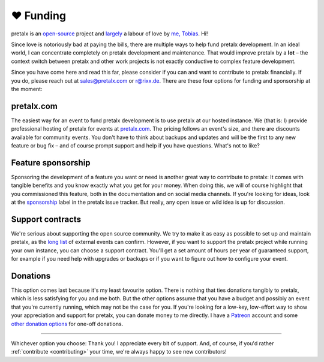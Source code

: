 .. _funding:

❤ Funding
=========

pretalx is an `open-source`_ project and largely_ a labour of love by `me, Tobias`_. Hi!

Since love is notoriously bad at paying the bills, there are multiple ways to help fund pretalx development.
In an ideal world, I can concentrate completely on pretalx development and maintenance.
That would improve pretalx by a **lot** – the context switch between pretalx and other work projects is not exactly conductive to complex feature development.

Since you have come here and read this far, please consider if you can and want to contribute to pretalx financially.
If you do, please reach out at sales@pretalx.com or r@rixx.de.
There are these four options for funding and sponsorship at the moment:

pretalx.com
-----------

The easiest way for an event to fund pretalx development is to use pretalx at our hosted instance.
We (that is: I) provide professional hosting of pretalx for events at `pretalx.com`_.
The pricing follows an event's size, and there are discounts available for community events.
You don't have to think about backups and updates and will be the first to any new feature or bug fix – and of course prompt support and help if you have questions.
What's not to like?

Feature sponsorship
-------------------

Sponsoring the development of a feature you want or need is another great way to contribute to pretalx:
It comes with tangible benefits and you know exactly what you get for your money.
When doing this, we will of course highlight that you commissioned this feature, both in the documentation and on social media channels.
If you're looking for ideas, look at the sponsorship_ label in the pretalx issue tracker.
But really, any open issue or wild idea is up for discussion.


Support contracts
-----------------

We're serious about supporting the open source community.
We try to make it as easy as possible to set up and maintain pretalx, as the `long list`_ of external events can confirm.
However, if you want to support the pretalx project while running your own instance, you can choose a support contract.
You'll get a set amount of hours per year of guaranteed support, for example if you need help with upgrades or backups or if you want to figure out how to configure your event.

Donations
---------

This option comes last because it's my least favourite option.
There is nothing that ties donations tangibly to pretalx, which is less satisfying for you and me both.
But the other options assume that you have a budget and possibly an event that you're currently running, which may not be the case for you.
If you're looking for a low-key, low-effort way to show your appreciation and support for pretalx, you can donate money to me directly.
I have a Patreon_ account and some `other donation options`_ for one-off donations.


--------------------------------

Whichever option you choose: Thank you! I appreciate every bit of support.
And, of course, if you'd rather :ref:`contribute <contributing>` your time, we're always happy to see new contributors!


.. _largely: https://github.com/pretalx/pretalx/graphs/contributors
.. _open-source: https://github.com/pretalx/pretalx/
.. _me, Tobias: https://rixx.de/
.. _pretalx.com: https://pretalx.com
.. _sponsorship: https://github.com/pretalx/pretalx/labels/sponsorship
.. _long list: https://github.com/pretalx/pretalx/wiki/Events
.. _Patreon: https://patreon.com/rixx
.. _other donation options: https://rixx.de/funding/
